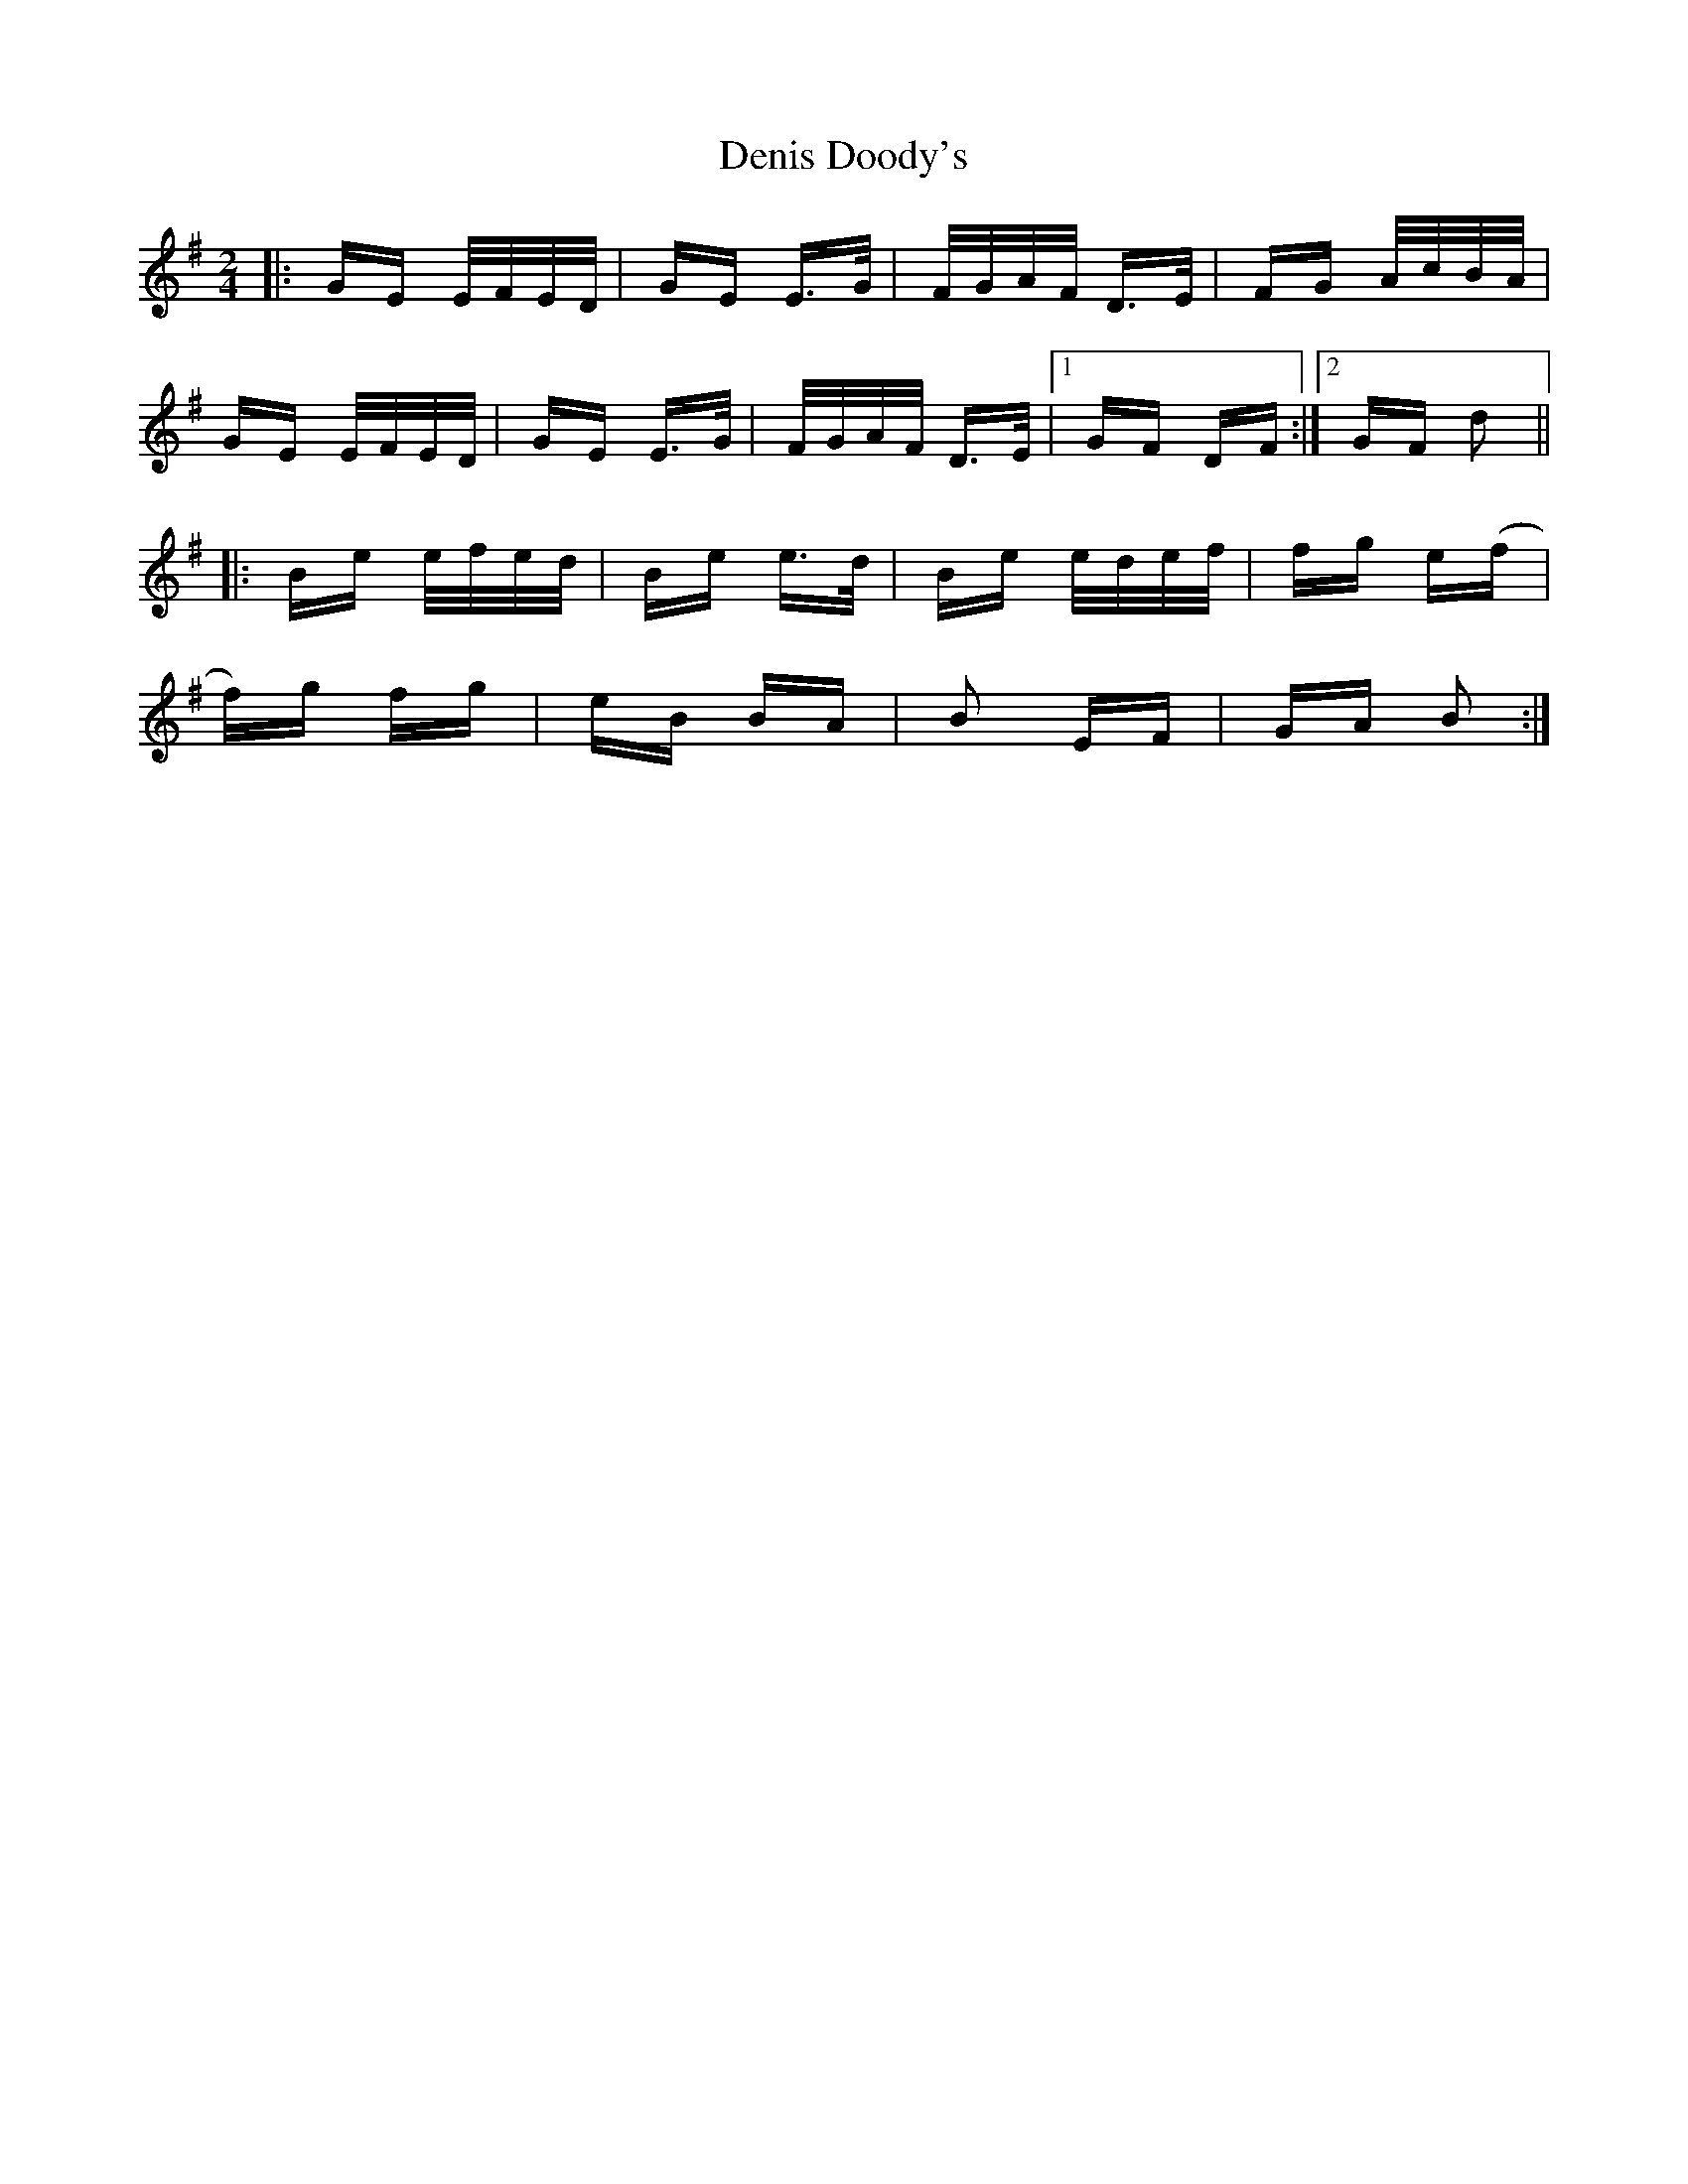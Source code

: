 X: 9789
T: Denis Doody's
R: polka
M: 2/4
K: Eminor
|:GE E/F/E/D/|GE E>G|F/G/A/F/ D>E|FG A/c/B/A/|
GE E/F/E/D/|GE E>G|F/G/A/F/ D>E|1 GF DF:|2 GF d2||
|:Be e/f/e/d/|Be e>d|Be e/d/e/f/|fg e(f|
f)g fg|eB BA|B2 EF|GA B2:|

